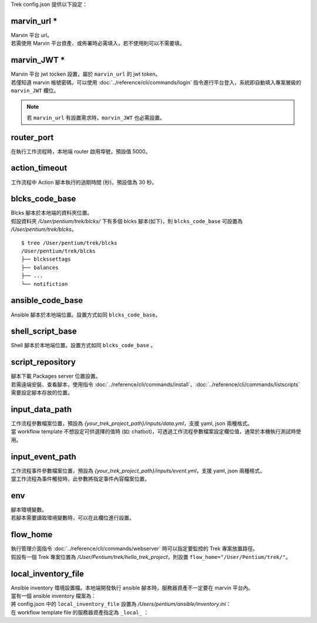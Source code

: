 
.. role:: red

Trek config.json 提供以下設定：

.. _marvin_url:

marvin_url :red:`*` 
^^^^^^^^^^^^^^^^^^^^^^^^^^^^^^^^^^^^^^^^^^
| Marvin 平台 url。
| 若需使用 Marvin 平台資產、或佈署時必需填入，若不使用則可以不需要填。

marvin_JWT :red:`*` 
^^^^^^^^^^^^^^^^^^^^^^^^^^^^^^^^^^^^^^^^^^
| Marvin 平台 jwt tocken 設置，屬於 ``marvin_url`` 的 jwt token。
| 若僅知道 marvin 帳號密碼，可以使用 :doc:`../reference/cli/commands/login` 指令進行平台登入，系統即自動填入專案層級的 ``marvin_JWT`` 欄位。

.. note:: 若 ``marvin_url`` 有設置需求時，``marvin_JWT`` 也必需設置。

router_port
^^^^^^^^^^^^^^^^^^^^^^^^^^^^^^^^^^^^^^^^^^
| 在執行工作流程時，本地端 router 啟用埠號，預設值 5000。

action_timeout
^^^^^^^^^^^^^^^^^^^^^^^^^^^^^^^^^^^^^^^^^^
| 工作流程中 Action 腳本執行的過期時間 (秒)，預設值為 30 秒。

blcks_code_base
^^^^^^^^^^^^^^^^^^^^^^^^^^^^^^^^^^^^^^^^^^
| Blcks 腳本於本地端的資料夾位置。
| 假設資料夾 */User/pentium/trek/blcks/* 下有多個 blcks 腳本(如下)，則 ``blcks_code_base`` 可設置為 */User/pentium/trek/blcks*。

::

    $ tree /User/pentium/trek/blcks
    /User/pentium/trek/blcks
    ├── blckssettags
    ├── balances
    ├── ...
    └── notifiction

ansible_code_base
^^^^^^^^^^^^^^^^^^^^^^^^^^^^^^^^^^^^^^^^^^
| Ansible 腳本於本地端位置。設置方式如同 ``blcks_code_base``。

shell_script_base
^^^^^^^^^^^^^^^^^^^^^^^^^^^^^^^^^^^^^^^^^^
| Shell 腳本於本地端位置。設置方式如同 ``blcks_code_base`` 。

script_repository
^^^^^^^^^^^^^^^^^^^^^^^^^^^^^^^^^^^^^^^^^^
| 腳本下載 Packages server 位置設置。
| 若需遠端安裝、查看腳本，使用指令 :doc:`../reference/cli/commands/install`、:doc:`../reference/cli/commands/listscripts` 需要設定腳本存放的位置。

.. _config_input_data:

input_data_path
^^^^^^^^^^^^^^^^^^^^^^^^^^^^^^^^^^^^^^^^^^
| 工作流程參數檔案位置，預設為 *{your_trek_project_path}/inputs/data.yml*，支援 yaml, json 兩種格式。
| 當 workflow template 不想設定可供選擇的值時 (如: chatbot)，可透過工作流程參數檔案設定欄位值，通常於本機執行測試時使用。

.. _config_input_event_path:

input_event_path
^^^^^^^^^^^^^^^^^^^^^^^^^^^^^^^^^^^^^^^^^^
| 工作流程事件參數檔案位置，預設為 *{your_trek_project_path}/inputs/event.yml*，支援 yaml, json 兩種格式。
| 當工作流程為事件觸發時，此參數將指定事件內容檔案位置。

env
^^^^^^^^^^^^^^^^^^^^^^^^^^^^^^^^^^^^^^^^^^
| 腳本環境變數。
| 若腳本需要讀取環境變數時，可以在此欄位進行設置。

flow_home
^^^^^^^^^^^^^^^^^^^^^^^^^^^^^^^^^^^^^^^^^^
| 執行管理介面指令 :doc:`../reference/cli/commands/webserver` 時可以指定要監控的 Trek 專案放置路徑。
| 假設有一個 Trek 專案位置為 */User/Pentium/trek/hello_trek_project*，則設置 ``flow_home="/User/Pentium/trek/"``。

local_inventory_file
^^^^^^^^^^^^^^^^^^^^^^^^^^^^^^^^^^^^^^^^^^
| Ansible inventory 環境設置檔。本地端開發執行 ansible 腳本時，服務器資產不一定要在 marvin 平台內。
| 當有一個 ansible inventory 檔案為：

.. code-block:: ini
   :linenos:

   #FilePath: /Users/pentium/ansible/inventory.ini
   #FileName: Ansible inventory.ini 
   [hosts]
   192.168.101.231 ansible_user=pentium ansible_password=pentium_password ansible_port=22

| 將 config.json 中的 ``local_inventory_file`` 設置為 */Users/pentium/ansible/inventory.ini*：

.. code-block:: json
   :linenos:

   {
       "local_inventory_file":"/Users/pentium/ansible/inventory.ini"
   }

| 在 workflow template file 的服務器資產指定為 ``_local_`` ：

.. code-block:: yaml
   :linenos:

   #FileName: Workflow template file
   ...
   - source: '2'
     target: '3'
     metadata:
       binding:
         - property: resourceIds.0
           value: _local_ # 當 value 為 _local_ 時，服務器位置及登入資訊為 config.json 中的 local_inventory_file 設置
           type: string

   